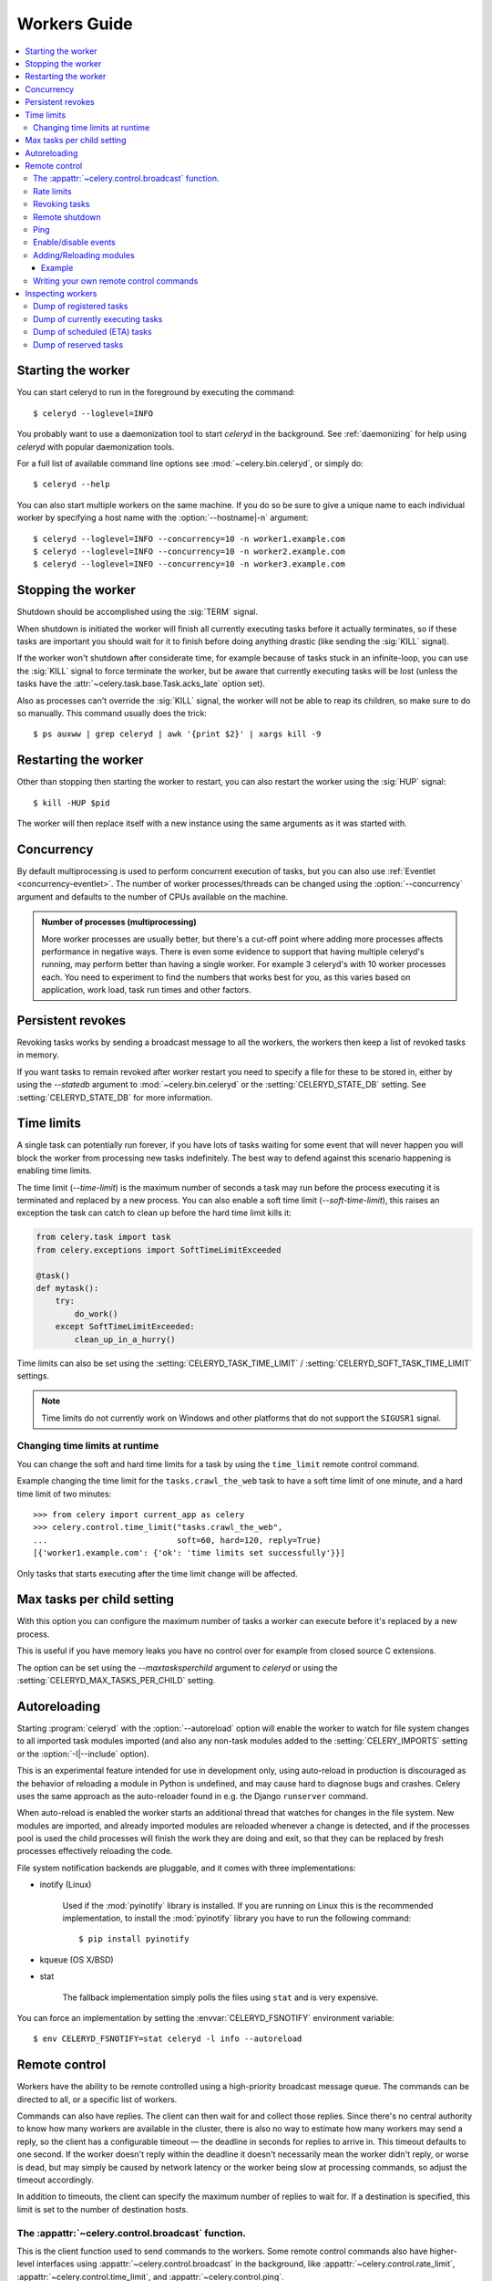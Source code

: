 .. _guide-worker:

===============
 Workers Guide
===============

.. contents::
    :local:

.. _worker-starting:

Starting the worker
===================

You can start celeryd to run in the foreground by executing the command::

    $ celeryd --loglevel=INFO

You probably want to use a daemonization tool to start
`celeryd` in the background.  See :ref:`daemonizing` for help
using `celeryd` with popular daemonization tools.

For a full list of available command line options see
:mod:`~celery.bin.celeryd`, or simply do::

    $ celeryd --help

You can also start multiple workers on the same machine. If you do so
be sure to give a unique name to each individual worker by specifying a
host name with the :option:`--hostname|-n` argument::

    $ celeryd --loglevel=INFO --concurrency=10 -n worker1.example.com
    $ celeryd --loglevel=INFO --concurrency=10 -n worker2.example.com
    $ celeryd --loglevel=INFO --concurrency=10 -n worker3.example.com

.. _worker-stopping:

Stopping the worker
===================

Shutdown should be accomplished using the :sig:`TERM` signal.

When shutdown is initiated the worker will finish all currently executing
tasks before it actually terminates, so if these tasks are important you should
wait for it to finish before doing anything drastic (like sending the :sig:`KILL`
signal).

If the worker won't shutdown after considerate time, for example because
of tasks stuck in an infinite-loop, you can use the :sig:`KILL` signal to
force terminate the worker, but be aware that currently executing tasks will
be lost (unless the tasks have the :attr:`~celery.task.base.Task.acks_late`
option set).

Also as processes can't override the :sig:`KILL` signal, the worker will
not be able to reap its children, so make sure to do so manually.  This
command usually does the trick::

    $ ps auxww | grep celeryd | awk '{print $2}' | xargs kill -9

.. _worker-restarting:

Restarting the worker
=====================

Other than stopping then starting the worker to restart, you can also
restart the worker using the :sig:`HUP` signal::

    $ kill -HUP $pid

The worker will then replace itself with a new instance using the same
arguments as it was started with.

.. _worker-concurrency:

Concurrency
===========

By default multiprocessing is used to perform concurrent execution of tasks,
but you can also use :ref:`Eventlet <concurrency-eventlet>`.  The number
of worker processes/threads can be changed using the :option:`--concurrency`
argument and defaults to the number of CPUs available on the machine.

.. admonition:: Number of processes (multiprocessing)

    More worker processes are usually better, but there's a cut-off point where
    adding more processes affects performance in negative ways.
    There is even some evidence to support that having multiple celeryd's running,
    may perform better than having a single worker.  For example 3 celeryd's with
    10 worker processes each.  You need to experiment to find the numbers that
    works best for you, as this varies based on application, work load, task
    run times and other factors.

.. _worker-persistent-revokes:

Persistent revokes
==================

Revoking tasks works by sending a broadcast message to all the workers,
the workers then keep a list of revoked tasks in memory.

If you want tasks to remain revoked after worker restart you need to
specify a file for these to be stored in, either by using the `--statedb`
argument to :mod:`~celery.bin.celeryd` or the :setting:`CELERYD_STATE_DB`
setting.  See :setting:`CELERYD_STATE_DB` for more information.

.. _worker-time-limits:

Time limits
===========

.. versionadded:: 2.0

A single task can potentially run forever, if you have lots of tasks
waiting for some event that will never happen you will block the worker
from processing new tasks indefinitely.  The best way to defend against
this scenario happening is enabling time limits.

The time limit (`--time-limit`) is the maximum number of seconds a task
may run before the process executing it is terminated and replaced by a
new process.  You can also enable a soft time limit (`--soft-time-limit`),
this raises an exception the task can catch to clean up before the hard
time limit kills it:

.. code-block:: python

    from celery.task import task
    from celery.exceptions import SoftTimeLimitExceeded

    @task()
    def mytask():
        try:
            do_work()
        except SoftTimeLimitExceeded:
            clean_up_in_a_hurry()

Time limits can also be set using the :setting:`CELERYD_TASK_TIME_LIMIT` /
:setting:`CELERYD_SOFT_TASK_TIME_LIMIT` settings.

.. note::

    Time limits do not currently work on Windows and other
    platforms that do not support the ``SIGUSR1`` signal.


Changing time limits at runtime
-------------------------------
.. versionadded:: 2.3

You can change the soft and hard time limits for a task by using the
``time_limit`` remote control command.

Example changing the time limit for the ``tasks.crawl_the_web`` task
to have a soft time limit of one minute, and a hard time limit of
two minutes::

    >>> from celery import current_app as celery
    >>> celery.control.time_limit("tasks.crawl_the_web",
    ...                           soft=60, hard=120, reply=True)
    [{'worker1.example.com': {'ok': 'time limits set successfully'}}]

Only tasks that starts executing after the time limit change will be affected.

.. _worker-maxtasksperchild:

Max tasks per child setting
===========================

.. versionadded:: 2.0

With this option you can configure the maximum number of tasks
a worker can execute before it's replaced by a new process.

This is useful if you have memory leaks you have no control over
for example from closed source C extensions.

The option can be set using the `--maxtasksperchild` argument
to `celeryd` or using the :setting:`CELERYD_MAX_TASKS_PER_CHILD` setting.

.. _worker-autoreload:

Autoreloading
=============

.. versionadded:: 2.5

Starting :program:`celeryd` with the :option:`--autoreload` option will
enable the worker to watch for file system changes to all imported task
modules imported (and also any non-task modules added to the
:setting:`CELERY_IMPORTS` setting or the :option:`-I|--include` option).

This is an experimental feature intended for use in development only,
using auto-reload in production is discouraged as the behavior of reloading
a module in Python is undefined, and may cause hard to diagnose bugs and
crashes.  Celery uses the same approach as the auto-reloader found in e.g.
the Django ``runserver`` command.

When auto-reload is enabled the worker starts an additional thread
that watches for changes in the file system.  New modules are imported,
and already imported modules are reloaded whenever a change is detected,
and if the processes pool is used the child processes will finish the work
they are doing and exit, so that they can be replaced by fresh processes
effectively reloading the code.

File system notification backends are pluggable, and it comes with three
implementations:

* inotify (Linux)

    Used if the :mod:`pyinotify` library is installed.
    If you are running on Linux this is the recommended implementation,
    to install the :mod:`pyinotify` library you have to run the following
    command::

        $ pip install pyinotify

* kqueue (OS X/BSD)

* stat

    The fallback implementation simply polls the files using ``stat`` and is very
    expensive.

You can force an implementation by setting the :envvar:`CELERYD_FSNOTIFY`
environment variable::

    $ env CELERYD_FSNOTIFY=stat celeryd -l info --autoreload

.. _worker-remote-control:

Remote control
==============

.. versionadded:: 2.0

Workers have the ability to be remote controlled using a high-priority
broadcast message queue.  The commands can be directed to all, or a specific
list of workers.

Commands can also have replies.  The client can then wait for and collect
those replies.  Since there's no central authority to know how many
workers are available in the cluster, there is also no way to estimate
how many workers may send a reply, so the client has a configurable
timeout — the deadline in seconds for replies to arrive in.  This timeout
defaults to one second.  If the worker doesn't reply within the deadline
it doesn't necessarily mean the worker didn't reply, or worse is dead, but
may simply be caused by network latency or the worker being slow at processing
commands, so adjust the timeout accordingly.

In addition to timeouts, the client can specify the maximum number
of replies to wait for.  If a destination is specified, this limit is set
to the number of destination hosts.

.. seealso::

    The :program:`celeryctl` program is used to execute remote control
    commands from the command line.  It supports all of the commands
    listed below.  See :ref:`monitoring-celeryctl` for more information.

.. _worker-broadcast-fun:

The :appattr:`~celery.control.broadcast` function.
----------------------------------------------------

This is the client function used to send commands to the workers.
Some remote control commands also have higher-level interfaces using
:appattr:`~celery.control.broadcast` in the background, like
:appattr:`~celery.control.rate_limit`, :appattr:`~celery.control.time_limit`,
and :appattr:`~celery.control.ping`.

Sending the :control:`rate_limit` command and keyword arguments::

    >>> from celery import current_app as celery
    >>> celery.control.broadcast("rate_limit",
    ...                          arguments={"task_name": "myapp.mytask",
    ...                          "rate_limit": "200/m"})

This will send the command asynchronously, without waiting for a reply.
To request a reply you have to use the `reply` argument::

    >>> broadcast("rate_limit", {"task_name": "myapp.mytask",
    ...                          "rate_limit": "200/m"}, reply=True)
    [{'worker1.example.com': 'New rate limit set successfully'},
     {'worker2.example.com': 'New rate limit set successfully'},
     {'worker3.example.com': 'New rate limit set successfully'}]

Using the `destination` argument you can specify a list of workers
to receive the command::

    >>> broadcast("rate_limit", {"task_name": "myapp.mytask",
    ...                          "rate_limit": "200/m"}, reply=True,
    ...           destination=["worker1.example.com"])
    [{'worker1.example.com': 'New rate limit set successfully'}]


Of course, using the higher-level interface to set rate limits is much
more convenient, but there are commands that can only be requested
using :appattr:`~celery.control.broadcast`.

.. _worker-rate-limits:

.. control:: rate_limit

Rate limits
-----------

Example changing the rate limit for the `myapp.mytask` task to accept
200 tasks a minute on all servers::

    >>> from celery import current_app as celery
    >>> celery.control.rate_limit("myapp.mytask", "200/m")

Example changing the rate limit on a single host by specifying the
destination host name::

    >>> celery.control.rate_limit("myapp.mytask", "200/m",
    ...                destination=["worker1.example.com"])

.. warning::

    This won't affect workers with the
    :setting:`CELERY_DISABLE_RATE_LIMITS` setting on. To re-enable rate limits
    then you have to restart the worker.

.. control:: revoke

Revoking tasks
--------------

All worker nodes keeps a memory of revoked task ids, either in-memory or
persistent on disk (see :ref:`worker-persistent-revokes`).

When a worker receives a revoke request it will skip executing
the task, but it won't terminate an already executing task unless
the `terminate` option is set.

If `terminate` is set the worker child process processing the task
will be terminated.  The default signal sent is `TERM`, but you can
specify this using the `signal` argument.  Signal can be the uppercase name
of any signal defined in the :mod:`signal` module in the Python Standard
Library.

Terminating a task also revokes it.

**Example**

::

    >>> from celery import current_app celery
    >>> celery.control.revoke("d9078da5-9915-40a0-bfa1-392c7bde42ed")

    >>> celery.control.revoke("d9078da5-9915-40a0-bfa1-392c7bde42ed",
    ...                       terminate=True)

    >>> celery.control.revoke("d9078da5-9915-40a0-bfa1-392c7bde42ed",
    ...                       terminate=True, signal="SIGKILL")

.. control:: shutdown

Remote shutdown
---------------

This command will gracefully shut down the worker remotely::

    >>> broadcast("shutdown") # shutdown all workers
    >>> broadcast("shutdown, destination="worker1.example.com")

.. control:: ping

Ping
----

This command requests a ping from alive workers.
The workers reply with the string 'pong', and that's just about it.
It will use the default one second timeout for replies unless you specify
a custom timeout::

    >>> from celery import current_app as celery
    >>> celery.control.ping(timeout=0.5)
    [{'worker1.example.com': 'pong'},
     {'worker2.example.com': 'pong'},
     {'worker3.example.com': 'pong'}]

:appattr:`~celery.control.ping` also supports the `destination` argument,
so you can specify which workers to ping::

    >>> ping(['worker2.example.com', 'worker3.example.com'])
    [{'worker2.example.com': 'pong'},
     {'worker3.example.com': 'pong'}]

.. _worker-enable-events:

.. control:: enable_events
.. control:: disable_events

Enable/disable events
---------------------

You can enable/disable events by using the `enable_events`,
`disable_events` commands.  This is useful to temporarily monitor
a worker using :program:`celeryev`/:program:`celerymon`.

.. code-block:: python

    >>> broadcast("enable_events")
    >>> broadcast("disable_events")

Adding/Reloading modules
------------------------

.. versionadded:: 2.5

The remote control command ``pool_restart`` sends restart requests to
the workers child processes.  It is particularly useful for forcing
the worker to import new modules, or for reloading already imported
modules.  This command does not interrupt executing tasks.

Example
~~~~~~~

Running the following command will result in the `foo` and `bar` modules
being imported by the worker processes:

.. code-block:: python

    >>> from celery.task.control import broadcast
    >>> broadcast("pool_restart", arguments={"modules": ["foo", "bar"]})

Use the ``reload`` argument to reload modules it has already imported:

.. code-block:: python

    >>> broadcast("pool_restart", arguments={"modules": ["foo"],
                                             "reload": True})

If you don't specify any modules then all known tasks modules will
be imported/reloaded:

.. code-block:: python

    >>> broadcast("pool_restart", arguments={"reload": True})

The ``modules`` argument is a list of modules to modify. ``reload``
specifies whether to reload modules if they have previously been imported.
By default ``reload`` is disabled. The `pool_restart` command uses the
Python :func:`reload` function to reload modules, or you can provide
your own custom reloader by passing the ``reloader`` argument.

.. note::

    Module reloading comes with caveats that are documented in :func:`reload`.
    Please read this documentation and make sure your modules are suitable
    for reloading.

.. seealso::

    - http://pyunit.sourceforge.net/notes/reloading.html
    - http://www.indelible.org/ink/python-reloading/
    - http://docs.python.org/library/functions.html#reload

.. _worker-custom-control-commands:

Writing your own remote control commands
----------------------------------------

Remote control commands are registered in the control panel and
they take a single argument: the current
:class:`~celery.worker.control.ControlDispatch` instance.
From there you have access to the active
:class:`~celery.worker.consumer.Consumer` if needed.

Here's an example control command that restarts the broker connection:

.. code-block:: python

    from celery.worker.control import Panel

    @Panel.register
    def reset_connection(panel):
        panel.logger.critical("Connection reset by remote control.")
        panel.consumer.reset_connection()
        return {"ok": "connection reset"}


These can be added to task modules, or you can keep them in their own module
then import them using the :setting:`CELERY_IMPORTS` setting::

    CELERY_IMPORTS = ("myapp.worker.control", )

.. _worker-inspect:

Inspecting workers
==================

:appattr:`celery.control.inspect` lets you inspect running workers.  It
uses remote control commands under the hood.

.. code-block:: python

    >>> from celery import current_app as celery

    # Inspect all nodes.
    >>> i = celery.control.inspect()

    # Specify multiple nodes to inspect.
    >>> i = inspect(["worker1.example.com", "worker2.example.com"])

    # Specify a single node to inspect.
    >>> i = inspect("worker1.example.com")


.. _worker-inspect-registered-tasks:

Dump of registered tasks
------------------------

You can get a list of tasks registered in the worker using the
:meth:`~celery.task.control.inspect.registered`::

    >>> i.registered()
    [{'worker1.example.com': ['celery.delete_expired_task_meta',
                              'celery.execute_remote',
                              'celery.map_async',
                              'celery.ping',
                              'celery.task.http.HttpDispatchTask',
                              'tasks.add',
                              'tasks.sleeptask']}]

.. _worker-inspect-active-tasks:

Dump of currently executing tasks
---------------------------------

You can get a list of active tasks using
:meth:`~celery.control.inspect.active`::

    >>> i.active()
    [{'worker1.example.com':
        [{"name": "tasks.sleeptask",
          "id": "32666e9b-809c-41fa-8e93-5ae0c80afbbf",
          "args": "(8,)",
          "kwargs": "{}"}]}]

.. _worker-inspect-eta-schedule:

Dump of scheduled (ETA) tasks
-----------------------------

You can get a list of tasks waiting to be scheduled by using
:appattr:`~celery.control.inspect.scheduled`::

    >>> i.scheduled()
    [{'worker1.example.com':
        [{"eta": "2010-06-07 09:07:52", "priority": 0,
          "request": {
            "name": "tasks.sleeptask",
            "id": "1a7980ea-8b19-413e-91d2-0b74f3844c4d",
            "args": "[1]",
            "kwargs": "{}"}},
         {"eta": "2010-06-07 09:07:53", "priority": 0,
          "request": {
            "name": "tasks.sleeptask",
            "id": "49661b9a-aa22-4120-94b7-9ee8031d219d",
            "args": "[2]",
            "kwargs": "{}"}}]}]

Note that these are tasks with an eta/countdown argument, not periodic tasks.

.. _worker-inspect-reserved:

Dump of reserved tasks
----------------------

Reserved tasks are tasks that has been received, but is still waiting to be
executed.

You can get a list of these using
:appattr:`~celery.control.inspect.reserved`::

    >>> i.reserved()
    [{'worker1.example.com':
        [{"name": "tasks.sleeptask",
          "id": "32666e9b-809c-41fa-8e93-5ae0c80afbbf",
          "args": "(8,)",
          "kwargs": "{}"}]}]

